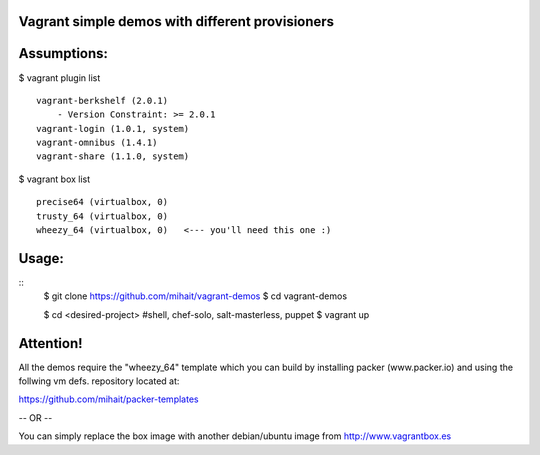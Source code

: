 Vagrant simple demos with different provisioners 
================================================

Assumptions:
============

$ vagrant plugin list
::
    vagrant-berkshelf (2.0.1)
        - Version Constraint: >= 2.0.1
    vagrant-login (1.0.1, system)
    vagrant-omnibus (1.4.1)
    vagrant-share (1.1.0, system)

$ vagrant box list
::
    precise64 (virtualbox, 0)
    trusty_64 (virtualbox, 0)
    wheezy_64 (virtualbox, 0)   <--- you'll need this one :)


Usage:
======
::
    $ git clone https://github.com/mihait/vagrant-demos
    $ cd vagrant-demos

    $ cd <desired-project> #shell, chef-solo, salt-masterless, puppet
    $ vagrant up


Attention!
==========

All the demos require the "wheezy_64" template which you can build by installing 
packer (www.packer.io) and using the follwing vm defs. repository located at:

https://github.com/mihait/packer-templates

-- OR --

You can simply replace the box image with another debian/ubuntu image from
http://www.vagrantbox.es


